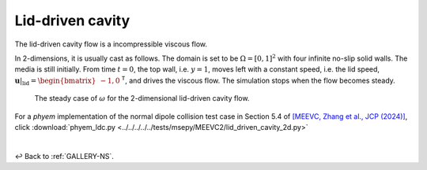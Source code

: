 
.. _Gallery-NS2-LDC:

=================
Lid-driven cavity
=================

The lid-driven cavity flow is a incompressible viscous flow.

In 2-dimensions, it is usually cast as follows. The domain is set to be
:math:`\Omega=[0,1]^2` with four infinite no-slip solid walls. The media
is still initially. From time :math:`t=0`,
the top wall, i.e. :math:`y=1`, moves left with a constant speed, i.e. the lid speed,
:math:`\left.\boldsymbol{u}\right|_{\mathrm{lid}}=\begin{bmatrix}-1, 0\end{bmatrix}^\mathsf{T}`,
and drives the viscous flow. The simulation stops when the flow becomes steady.

.. _NS2-NS2-LDC-omega:

.. figure:: omega.jpg
    :width: 50 %

    The steady case of :math:`\omega` for the 2-dimensional lid-driven cavity flow.

For a *phyem* implementation of the normal dipole collision test case in Section 5.4 of
`[MEEVC, Zhang et al., JCP (2024)] <https://linkinghub.elsevier.com/retrieve/pii/S0021999124003292>`_, click
:download:`phyem_ldc.py <../../../../../tests/msepy/MEEVC2/lid_driven_cavity_2d.py>`

|

↩️  Back to :ref:`GALLERY-NS`.
